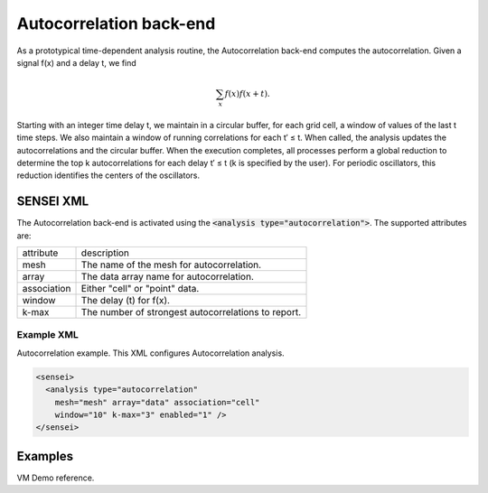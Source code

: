 Autocorrelation back-end
========================
As a prototypical time-dependent analysis routine, the Autocorrelation back-end
computes the autocorrelation. Given a signal f(x) and a delay t, we find

.. math::

   \sum_{x}f(x)f(x+t).

Starting with an integer time delay t, we maintain in a circular buffer, for
each grid cell, a window of values of the last t time steps. We also maintain a
window of running correlations for each t′ ≤ t. When called, the analysis
updates the autocorrelations and the circular buffer. When the execution
completes, all processes perform a global reduction to determine the top k
autocorrelations for each delay t′ ≤ t (k is specified by the user). For
periodic oscillators, this reduction identifies the centers of the oscillators.

SENSEI XML
----------
The Autocorrelation back-end is activated using the :code:`<analysis type="autocorrelation">`. The supported attributes are:

+-------------------+--------------------------------------------------------+
| attribute         | description                                            |
+-------------------+--------------------------------------------------------+
|  mesh             | The name of the mesh for autocorrelation.              |
+-------------------+--------------------------------------------------------+
|  array            | The data array name for autocorrelation.               |
+-------------------+--------------------------------------------------------+
|  association      | Either "cell" or "point" data.                         |
+-------------------+--------------------------------------------------------+
|  window           | The delay (t) for f(x).                                |
+-------------------+--------------------------------------------------------+
|  k-max            | The number of strongest autocorrelations to report.    |
+-------------------+--------------------------------------------------------+

Example XML
^^^^^^^^^^^

Autocorrelation example. This XML configures Autocorrelation analysis.

.. code-block:: XML

  <sensei>
    <analysis type="autocorrelation"
      mesh="mesh" array="data" association="cell"
      window="10" k-max="3" enabled="1" />
  </sensei>

Examples
--------
VM Demo reference.
